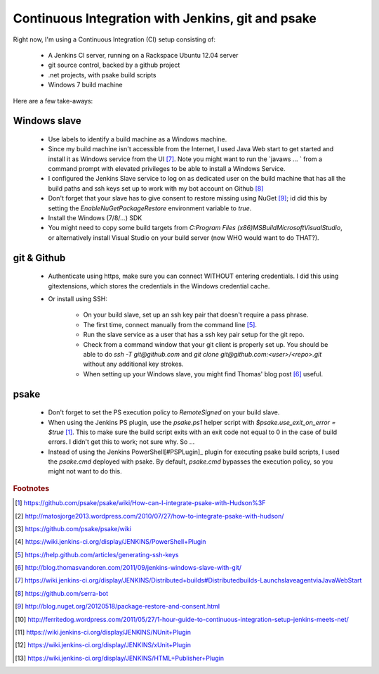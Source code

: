 Continuous Integration with Jenkins, git and psake
==================================================

Right now, I'm using a Continuous Integration (CI) setup consisting of:

 * A Jenkins CI server, running on a Rackspace Ubuntu 12.04 server
 * git source control, backed by a github project
 * .net projects, with psake build scripts
 * Windows 7 build machine

Here are a few take-aways:

.. more::

Windows slave
-------------

 * Use labels to identify a build machine as a Windows machine.
 * Since my build machine isn't accessible from the Internet,
   I used Java Web start to get started and install
   it as Windows service from the UI [#javawebstart]_.
   Note you might want to run the `javaws ... ` 
   from a command prompt with elevated privileges
   to be able to install a Windows Service.
 * I configured the Jenkins Slave service to log on as 
   dedicated user on the build machine that has all the build paths
   and ssh keys set up to work with my bot account on Github [#serra_bot]_   
 * Don't forget that your slave has to give consent to restore missing 
   using NuGet [#nuget_consent]_; id did this by setting the 
   `EnableNuGetPackageRestore` environment variable to `true`.
 * Install the Windows (7/8/...) SDK
 * You might need to copy some build targets from 
   `C:\Program Files (x86)\MSBuild\Microsoft\VisualStudio`,
   or alternatively install Visual Studio on your build server
   (now WHO would want to do THAT?).

git & Github
------------

 * Authenticate using https, 
   make sure you can connect WITHOUT entering credentials.
   I did this using gitextensions, 
   which stores the credentials in the Windows credential cache.
 * Or install using SSH:  
 
     * On your build slave, set up an ssh key pair that doesn't require a pass phrase.
     * The first time, connect manually from the command line [#github_ssh]_.
     * Run the slave service as a user that has a ssh key pair setup for the git repo.
     * Check from a command window that your git client is properly set up.
       You should be able to do `ssh -T git@github.com` and
       `git clone git@github.com:<user>/<repo>.git` 
       without any additional key strokes.
     * When setting up your Windows slave, you might find Thomas' blog post 
       [#vandoren]_ useful.
   
psake
-----

 * Don't forget to set the PS execution policy to `RemoteSigned` 
   on your build slave.
 * When using the Jenkins PS plugin, 
   use the `psake.ps1` helper script with `$psake.use_exit_on_error = $true` 
   [#psake_jenkins_integration]_.
   This to make sure the build script exits with an exit code not equal to 0
   in the case of build errors.
   I didn't get this to work; not sure why. So ...
 * Instead of using the Jenkins PowerShell[#PSPLugin]_ plugin for executing 
   psake build scripts, I used the `psake.cmd` deployed with psake.
   By default, `psake.cmd` bypasses the execution policy, 
   so you might not want to do this.
  

.. rubric:: Footnotes

..  [#psake_jenkins_integration] https://github.com/psake/psake/wiki/How-can-I-integrate-psake-with-Hudson%3F
..  [#psake_using_ps_plugin] http://matosjorge2013.wordpress.com/2010/07/27/how-to-integrate-psake-with-hudson/
..  [#psake] https://github.com/psake/psake/wiki
..  [#PSPLugin] https://wiki.jenkins-ci.org/display/JENKINS/PowerShell+Plugin
..  [#github_ssh] https://help.github.com/articles/generating-ssh-keys
..  [#vandoren] http://blog.thomasvandoren.com/2011/09/jenkins-windows-slave-with-git/
..  [#javawebstart] https://wiki.jenkins-ci.org/display/JENKINS/Distributed+builds#Distributedbuilds-LaunchslaveagentviaJavaWebStart  
..  [#serra_bot] https://github.com/serra-bot
..  [#nuget_consent] http://blog.nuget.org/20120518/package-restore-and-consent.html
..  [#onehour_guide] http://ferritedog.wordpress.com/2011/05/27/1-hour-guide-to-continuous-integration-setup-jenkins-meets-net/
..  [#nunit_plugin] https://wiki.jenkins-ci.org/display/JENKINS/NUnit+Plugin
..  [#xunit_plugin] https://wiki.jenkins-ci.org/display/JENKINS/xUnit+Plugin
..  [#htmlpublisher_plugin] https://wiki.jenkins-ci.org/display/JENKINS/HTML+Publisher+Plugin
  
  
.. author:: default
.. categories:: none
.. tags:: none
.. comments::
